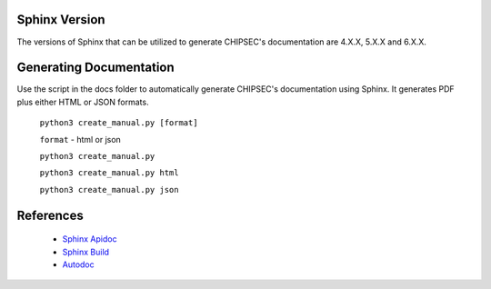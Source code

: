 .. _Sphinx:

Sphinx Version
==============

The versions of Sphinx that can be utilized to generate CHIPSEC's documentation are 4.X.X, 5.X.X and 6.X.X.


Generating Documentation
========================

Use the script in the docs folder to automatically generate CHIPSEC's documentation using Sphinx.
It generates PDF plus either HTML or JSON formats.

    ``python3 create_manual.py [format]``

    ``format`` - html or json

    ``python3 create_manual.py``
    
    ``python3 create_manual.py html``
    
    ``python3 create_manual.py json``


References
==========

  - `Sphinx Apidoc <https://www.sphinx-doc.org/en/master/man/sphinx-apidoc.html>`_
  - `Sphinx Build <https://www.sphinx-doc.org/en/master/man/sphinx-build.html>`_
  - `Autodoc <https://www.sphinx-doc.org/en/master/usage/extensions/autodoc.html>`_